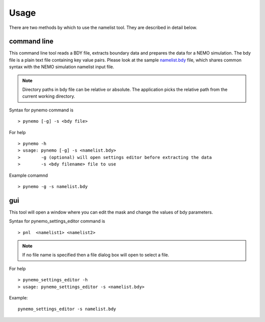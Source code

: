 Usage
=====
There are two methods by which to use the namelist tool. They are described in detail below.

command line
------------

This command line tool reads a BDY file, extracts boundary data and prepares
the data for a NEMO simulation. The bdy file is a plain text file containing
key value pairs. Please look at the sample `namelist.bdy
<http://ccpforge.cse.rl.ac.uk/gf/project/pynemo/scmsvn/?action=browse&path=%2Ftrunk%2FPython%2Fdata%2Fnamelist.bdy&view=markup>`_
file, which shares common syntax with the NEMO simulation namelist input file.

.. note:: Directory paths in bdy file can be relative or absolute.
          The application picks the relative path from the current working
          directory.

Syntax for pynemo command is

::

   > pynemo [-g] -s <bdy file>

For help

::

   > pynemo -h
   > usage: pynemo [-g] -s <namelist.bdy>
   >        -g (optional) will open settings editor before extracting the data
   >        -s <bdy filename> file to use

Example comamnd

::

   > pynemo -g -s namelist.bdy


gui
---

This tool will open a window where you can edit the mask and change the values of bdy parameters.

Syntax for pynemo_settings_editor command is

::

   > pnl  <namelist1> <namelist2>

.. note:: If no file name is specified then a file dialog box will open to select a file.

For help

::

   > pynemo_settings_editor -h
   > usage: pynemo_settings_editor -s <namelist.bdy>

Example:

::

   pynemo_settings_editor -s namelist.bdy
